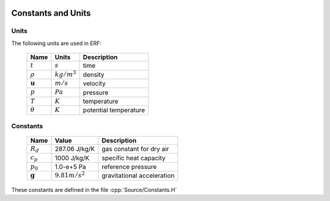 
 .. role:: cpp(code)
    :language: c++

.. _Equations:

Constants and Units
===================

Units
-----

The following units are used in ERF:

   +-----------------------+-----------------------+-----------------------+
   | Name                  | Units                 | Description           |
   +=======================+=======================+=======================+
   | :math:`t`             | :math:`s`             | time                  |
   +-----------------------+-----------------------+-----------------------+
   | :math:`\rho`          | :math:`kg/m^3`        | density               |
   +-----------------------+-----------------------+-----------------------+
   | :math:`\mathbf{u}`    | :math:`m/s`           | velocity              |
   +-----------------------+-----------------------+-----------------------+
   | :math:`p`             | :math:`Pa`            | pressure              |
   +-----------------------+-----------------------+-----------------------+
   | :math:`T`             | :math:`K`             | temperature           |
   +-----------------------+-----------------------+-----------------------+
   | :math:`\theta`        | :math:`K`             | potential temperature |
   +-----------------------+-----------------------+-----------------------+


Constants
---------

   +-----------------------+-----------------------+--------------------------+
   | Name                  | Value                 | Description              |
   +=======================+=======================+==========================+
   | :math:`R_d`           | 287.06 J/kg/K         | gas constant for dry air |
   +-----------------------+-----------------------+--------------------------+
   | :math:`c_p`           | 1000   J/kg/K         | specific heat capacity   |
   +-----------------------+-----------------------+--------------------------+
   | :math:`p_0`           | 1.0-e+5   Pa          | reference pressure       |
   +-----------------------+-----------------------+--------------------------+
   | :math:`\mathbf{g}`    | :math:`9.81 m/s^2`    | gravitational            |
   |                       |                       | acceleration             |
   +-----------------------+-----------------------+--------------------------+

These constants are defined in the file  :cpp:`Source/Constants.H`
